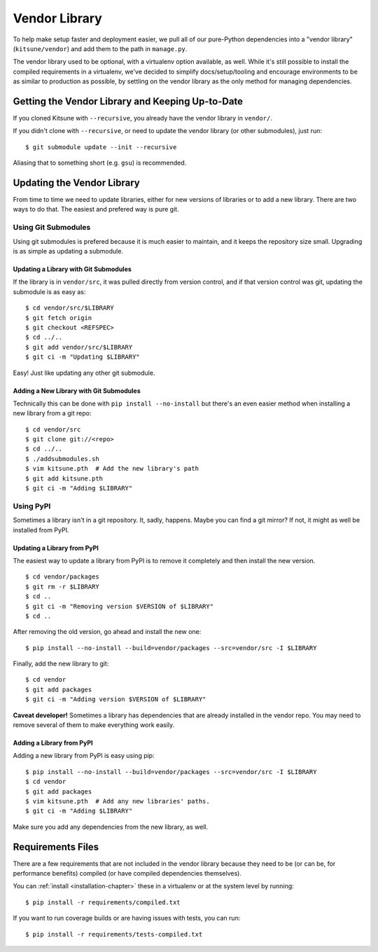 .. _vendor-chapter:

==============
Vendor Library
==============

To help make setup faster and deployment easier, we pull all of our pure-Python
dependencies into a "vendor library" (``kitsune/vendor``) and add them to the
path in ``manage.py``.

The vendor library used to be optional, with a virtualenv option available, as
well. While it's still possible to install the compiled requirements in a
virtualenv, we've decided to simplify docs/setup/tooling and encourage
environments to be as similar to production as possible, by settling on the
vendor library as the only method for managing dependencies.


Getting the Vendor Library and Keeping Up-to-Date
=================================================

If you cloned Kitsune with ``--recursive``, you already have the vendor library
in ``vendor/``.

If you didn't clone with ``--recursive``, or need to update the vendor library
(or other submodules), just run::

    $ git submodule update --init --recursive

Aliasing that to something short (e.g. ``gsu``) is recommended.


Updating the Vendor Library
===========================

From time to time we need to update libraries, either for new versions of
libraries or to add a new library. There are two ways to do that. The easiest
and prefered way is pure git.


Using Git Submodules
--------------------

Using git submodules is prefered because it is much easier to maintain, and it
keeps the repository size small. Upgrading is as simple as updating a
submodule.


Updating a Library with Git Submodules
^^^^^^^^^^^^^^^^^^^^^^^^^^^^^^^^^^^^^^

If the library is in ``vendor/src``, it was pulled directly from version
control, and if that version control was git, updating the submodule is as easy
as::

    $ cd vendor/src/$LIBRARY
    $ git fetch origin
    $ git checkout <REFSPEC>
    $ cd ../..
    $ git add vendor/src/$LIBRARY
    $ git ci -m "Updating $LIBRARY"

Easy! Just like updating any other git submodule.


Adding a New Library with Git Submodules
^^^^^^^^^^^^^^^^^^^^^^^^^^^^^^^^^^^^^^^^

Technically this can be done with ``pip install --no-install`` but there's an
even easier method when installing a new library from a git repo::

    $ cd vendor/src
    $ git clone git://<repo>
    $ cd ../..
    $ ./addsubmodules.sh
    $ vim kitsune.pth  # Add the new library's path
    $ git add kitsune.pth
    $ git ci -m "Adding $LIBRARY"


Using PyPI
----------

Sometimes a library isn't in a git repository. It, sadly, happens. Maybe you
can find a git mirror? If not, it might as well be installed from PyPI.


Updating a Library from PyPI
^^^^^^^^^^^^^^^^^^^^^^^^^^^^

The easiest way to update a library from PyPI is to remove it completely and
then install the new version.

::

    $ cd vendor/packages
    $ git rm -r $LIBRARY
    $ cd ..
    $ git ci -m "Removing version $VERSION of $LIBRARY"
    $ cd ..

After removing the old version, go ahead and install the new one::

    $ pip install --no-install --build=vendor/packages --src=vendor/src -I $LIBRARY

Finally, add the new library to git::

    $ cd vendor
    $ git add packages
    $ git ci -m "Adding version $VERSION of $LIBRARY"

**Caveat developer!** Sometimes a library has dependencies that are already
installed in the vendor repo. You may need to remove several of them to make
everything work easily.


Adding a Library from PyPI
^^^^^^^^^^^^^^^^^^^^^^^^^^

Adding a new library from PyPI is easy using pip::

    $ pip install --no-install --build=vendor/packages --src=vendor/src -I $LIBRARY
    $ cd vendor
    $ git add packages
    $ vim kitsune.pth  # Add any new libraries' paths.
    $ git ci -m "Adding $LIBRARY"

Make sure you add any dependencies from the new library, as well.


Requirements Files
==================

There are a few requirements that are not included in the vendor library
because they need to be (or can be, for performance benefits) compiled (or have
compiled dependencies themselves).

You can :ref:`install <installation-chapter>` these in a virtualenv or at the
system level by running::

    $ pip install -r requirements/compiled.txt

If you want to run coverage builds or are having issues with tests, you can
run::

    $ pip install -r requirements/tests-compiled.txt
